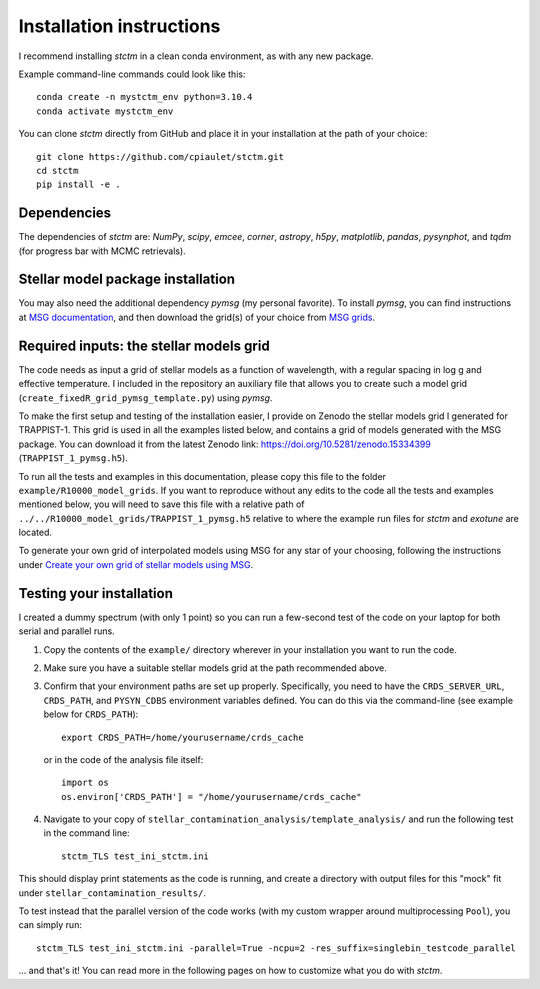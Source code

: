 Installation instructions
=========================


I recommend installing *stctm* in a clean conda environment, as with any new package.

Example command-line commands could look like this::

    conda create -n mystctm_env python=3.10.4
    conda activate mystctm_env

You can clone *stctm* directly from GitHub and place it in your installation at the path of your choice::

    git clone https://github.com/cpiaulet/stctm.git
    cd stctm
    pip install -e .

Dependencies
------------

The dependencies of *stctm* are: *NumPy*, *scipy*, *emcee*, *corner*, *astropy*, *h5py*, *matplotlib*, *pandas*, *pysynphot*, and *tqdm* (for progress bar with MCMC retrievals).

Stellar model package installation
----------------------------------

You may also need the additional dependency *pymsg* (my personal favorite).
To install *pymsg*, you can find instructions at `MSG documentation <https://msg.readthedocs.io/en/stable/>`_, and then download the grid(s) of your choice from `MSG grids <http://user.astro.wisc.edu/~townsend/static.php?ref=msg-grids>`_.

Required inputs: the stellar models grid
----------------------------------------

The code needs as input a grid of stellar models as a function of wavelength, with a regular spacing in log g and effective temperature.
I included in the repository an auxiliary file that allows you to create such a model grid (``create_fixedR_grid_pymsg_template.py``) using *pymsg*.

To make the first setup and testing of the installation easier, I provide on Zenodo the stellar models grid I generated for TRAPPIST-1. This grid is used in all the examples listed below, and contains a grid of models generated with the MSG package.
You can download it from the latest Zenodo link: `https://doi.org/10.5281/zenodo.15334399 <https://doi.org/10.5281/zenodo.15334399>`_ (``TRAPPIST_1_pymsg.h5``).

To run all the tests and examples in this documentation, please copy this file to the folder ``example/R10000_model_grids``. If you want to reproduce without any edits to the code all the tests and examples mentioned below, you will need to save this file with a relative path of ``../../R10000_model_grids/TRAPPIST_1_pymsg.h5`` relative to where the example run files for *stctm* and *exotune* are located.

To generate your own grid of interpolated models using MSG for any star of your choosing, following the instructions under `Create your own grid of stellar models using MSG <#create-your-own-grid-of-stellar-models-using-msg>`_.

Testing your installation
-------------------------

I created a dummy spectrum (with only 1 point) so you can run a few-second test of the code on your laptop for both serial and parallel runs.

#. Copy the contents of the ``example/`` directory wherever in your installation you want to run the code.
#. Make sure you have a suitable stellar models grid at the path recommended above.
#. Confirm that your environment paths are set up properly. Specifically, you need to have the ``CRDS_SERVER_URL``, ``CRDS_PATH``, and ``PYSYN_CDBS`` environment variables defined.
   You can do this via the command-line (see example below for ``CRDS_PATH``)::

     export CRDS_PATH=/home/yourusername/crds_cache

   or in the code of the analysis file itself::

     import os
     os.environ['CRDS_PATH'] = "/home/yourusername/crds_cache"

#. Navigate to your copy of ``stellar_contamination_analysis/template_analysis/`` and run the following test in the command line::

     stctm_TLS test_ini_stctm.ini

This should display print statements as the code is running, and create a directory with output files for this "mock" fit under ``stellar_contamination_results/``.

To test instead that the parallel version of the code works (with my custom wrapper around multiprocessing ``Pool``), you can simply run::

     stctm_TLS test_ini_stctm.ini -parallel=True -ncpu=2 -res_suffix=singlebin_testcode_parallel

... and that's it! You can read more in the following pages on how to customize what you do with *stctm*.